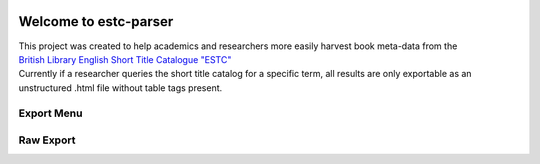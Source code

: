.. image:: https://travis-ci.com/parisac/estc-parser.svg?branch=master
    :target: https://travis-ci.com/parisac/estc-parser


Welcome to estc-parser
######################

| This project was created to help academics and researchers more easily harvest book meta-data from the
| `British Library English Short Title Catalogue "ESTC" <http://estc.bl.uk/F/QK6AUB9LGJYDXNE3FBT5KCHIDLR7KN7UTPFJKUCVH11FSCBCGQ-00698?func=file&file_name=find-b&local_base=BLL06>`_
| Currently if a researcher queries the short title catalog for a specific term, all results are only exportable as an unstructured .html file without table tags present.

Export Menu
***********
.. image:: ./static/chair.png
    :width: 200pt
    :height: 100pt

Raw Export
**********
.. image:: ./estc_raw.png
    :width: 200pt
    :height: 400pt
